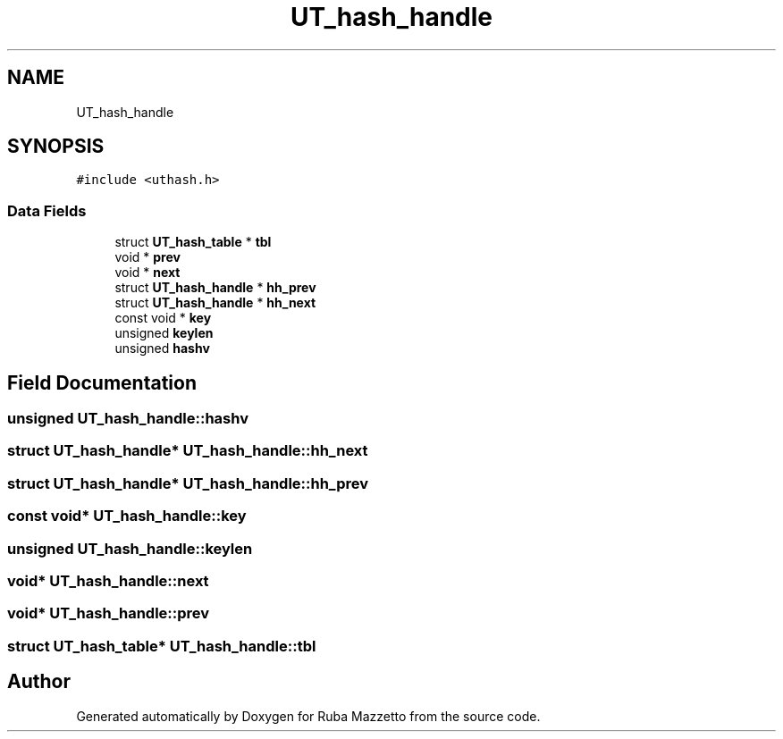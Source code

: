 .TH "UT_hash_handle" 3 "Sun May 8 2022" "Ruba Mazzetto" \" -*- nroff -*-
.ad l
.nh
.SH NAME
UT_hash_handle
.SH SYNOPSIS
.br
.PP
.PP
\fC#include <uthash\&.h>\fP
.SS "Data Fields"

.in +1c
.ti -1c
.RI "struct \fBUT_hash_table\fP * \fBtbl\fP"
.br
.ti -1c
.RI "void * \fBprev\fP"
.br
.ti -1c
.RI "void * \fBnext\fP"
.br
.ti -1c
.RI "struct \fBUT_hash_handle\fP * \fBhh_prev\fP"
.br
.ti -1c
.RI "struct \fBUT_hash_handle\fP * \fBhh_next\fP"
.br
.ti -1c
.RI "const void * \fBkey\fP"
.br
.ti -1c
.RI "unsigned \fBkeylen\fP"
.br
.ti -1c
.RI "unsigned \fBhashv\fP"
.br
.in -1c
.SH "Field Documentation"
.PP 
.SS "unsigned UT_hash_handle::hashv"

.SS "struct \fBUT_hash_handle\fP* UT_hash_handle::hh_next"

.SS "struct \fBUT_hash_handle\fP* UT_hash_handle::hh_prev"

.SS "const void* UT_hash_handle::key"

.SS "unsigned UT_hash_handle::keylen"

.SS "void* UT_hash_handle::next"

.SS "void* UT_hash_handle::prev"

.SS "struct \fBUT_hash_table\fP* UT_hash_handle::tbl"


.SH "Author"
.PP 
Generated automatically by Doxygen for Ruba Mazzetto from the source code\&.
